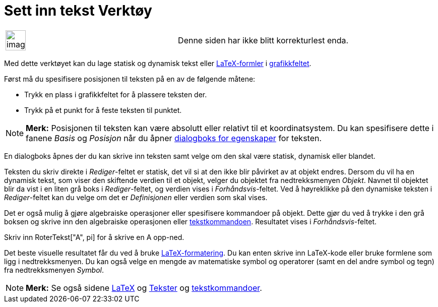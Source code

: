 = Sett inn tekst Verktøy
:page-en: tools/Text
ifdef::env-github[:imagesdir: /nb/modules/ROOT/assets/images]

[width="100%",cols="50%,50%",]
|===
a|
image:Ambox_content.png[image,width=40,height=40]

|Denne siden har ikke blitt korrekturlest enda.
|===

Med dette verktøyet kan du lage statisk og dynamisk tekst eller xref:/LaTeX.adoc[LaTeX-formler] i
xref:/Grafikkfelt.adoc[grafikkfeltet].

Først må du spesifisere posisjonen til teksten på en av de følgende måtene:

* Trykk en plass i grafikkfeltet for å plassere teksten der.
* Trykk på et punkt for å feste teksten til punktet.

[NOTE]
====

*Merk:* Posisjonen til teksten kan være absolutt eller relativt til et koordinatsystem. Du kan spesifisere dette i
fanene _Basis_ og _Posisjon_ når du åpner xref:/Egenskaper.adoc[dialogboks for egenskaper] for teksten.

====

En dialogboks åpnes der du kan skrive inn teksten samt velge om den skal være statisk, dynamisk eller blandet.

Teksten du skriv direkte i _Rediger_-feltet er statisk, det vil si at den ikke blir påvirket av at objekt endres. Dersom
du vil ha en dynamisk tekst, som viser den skiftende verdien til et objekt, velger du objektet fra nedtrekksmenyen
_Objekt_. Navnet til objektet blir da vist i en liten grå boks i _Rediger_-feltet, og verdien vises i
_Forhåndsvis_-feltet. Ved å høyreklikke på den dynamiske teksten i _Rediger_-feltet kan du velge om det er
_Definisjonen_ eller verdien som skal vises.

Det er også mulig å gjøre algebraiske operasjoner eller spesifisere kommandoer på objekt. Dette gjør du ved å trykke i
den grå boksen og skrive inn den algebraiske operasjonen eller xref:/commands/Tekst_Kommandoer.adoc[tekstkommandoen].
Resultatet vises i _Forhåndsvis_-feltet.

[EXAMPLE]
====

Skriv inn RoterTekst["A", pi] for å skrive en A opp-ned.

====

Det beste visuelle resultatet får du ved å bruke xref:/LaTeX.adoc[LaTeX-formatering]. Du kan enten skrive inn LaTeX-kode
eller bruke formlene som ligg i nedtrekksmenyen. Du kan også velge en mengde av matematiske symbol og operatorer (samt
en del andre symbol og tegn) fra nedtrekksmenyen _Symbol_.

[NOTE]
====

*Merk:* Se også sidene xref:/LaTeX.adoc[LaTeX] og xref:/Tekster.adoc[Tekster] og
xref:/commands/Tekst_Kommandoer.adoc[tekstkommandoer].

====
